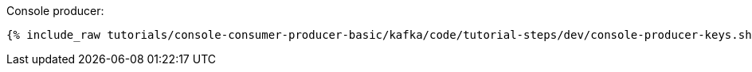 Console producer:

+++++
<pre class="snippet"><code class="bash">{% include_raw tutorials/console-consumer-producer-basic/kafka/code/tutorial-steps/dev/console-producer-keys.sh %}</code></pre>
+++++
